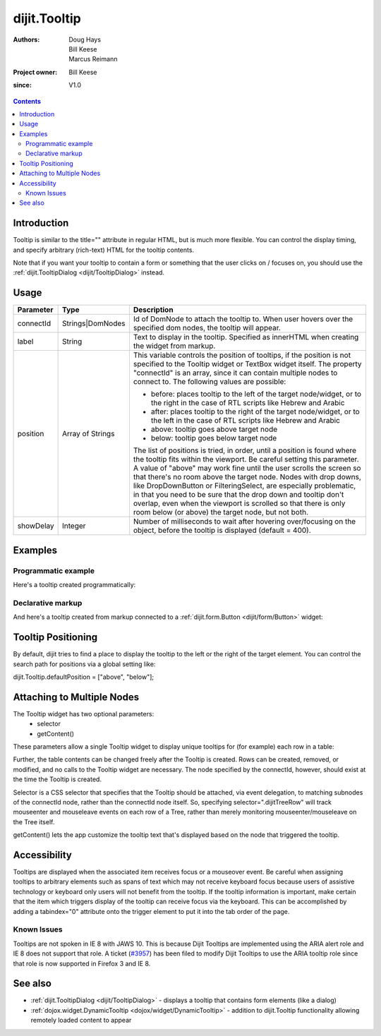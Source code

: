 .. _dijit/Tooltip:

=============
dijit.Tooltip
=============

:Authors: Doug Hays, Bill Keese, Marcus Reimann
:Project owner: Bill Keese
:since: V1.0

.. contents ::
    :depth: 2

Introduction
============

Tooltip is similar to the title="" attribute in regular HTML, but is much more flexible.
You can control the display timing, and specify arbitrary (rich-text) HTML for the tooltip contents.

Note that if you want your tooltip to contain a form or something that the user clicks on / focuses on, you should use the :ref:`dijit.TooltipDialog <dijit/TooltipDialog>` instead.


Usage
=====

.. code-example ::
  :djConfig: async: true

  .. js ::
 
    require(["dojo/ready", "dijit/Tooltip"], function(ready, Tooltip){
        ready(function(){
            new Tooltip({
                connectId: ["exampleNode"],
                label: "the text for the tooltip"
            });
        });
    });

  .. html ::

    <span id="exampleNode">Lorem ipsum dolor sit amet.</span>

=========  =========================  =============================================================================
Parameter  Type                       Description
=========  =========================  =============================================================================
connectId  Strings|DomNodes           Id of DomNode to attach the tooltip to. When user hovers over the specified dom nodes, the tooltip will appear.
label      String                     Text to display in the tooltip. Specified as innerHTML when creating the widget from markup.
position   Array of Strings           This variable controls the position of tooltips, if the position is not specified to the Tooltip widget or TextBox widget itself. The property "connectId" is an array, since it can contain multiple nodes to connect to. The following values are possible:
                                      
                                      * before: places tooltip to the left of the target node/widget, or to the right in the case of RTL scripts like Hebrew and Arabic
                                      * after: places tooltip to the right of the target node/widget, or to the left in the case of RTL scripts like Hebrew and Arabic
                                      * above: tooltip goes above target node
                                      * below: tooltip goes below target node
                                      
                                      The list of positions is tried, in order, until a position is found where the tooltip fits within the viewport.
                                      Be careful setting this parameter. A value of "above" may work fine until the user scrolls the screen so that there's no room above the target node. Nodes with drop downs, like DropDownButton or FilteringSelect, are especially problematic, in that you need to be sure that the drop down and tooltip don't overlap, even when the viewport is scrolled so that there is only room below (or above) the target node, but not both.
showDelay  Integer                    Number of milliseconds to wait after hovering over/focusing on the object, before the tooltip is displayed (default = 400).
=========  =========================  =============================================================================

Examples
========

Programmatic example
--------------------

Here's a tooltip created programmatically:

.. code-example ::
  :djConfig: async: true

  .. css ::

    .bar1 { background-color: #ffa0a0; width: 17px; height: 74px; position: absolute; top: 100px; left: 10px; }
    .bar2 { background-color: #ffd4a0; width: 17px; height: 45px; position: absolute; top: 129px; left: 40px; }
    .bar3 { background-color: #fff79e; width: 17px; height: 30px; position: absolute; top: 144px; left: 70px; }
    .bar4 { background-color: #ffa0a0; width: 17px; height: 74px; position: absolute; top: 100px; left: 100px; }

  .. js ::

    require(["dojo/ready", "dijit/Tooltip"], function(ready, Tooltip){
        // create a new Tooltip and connect it to bar1 and bar4
        new Tooltip({
            connectId: ["bar1", "bar4"],
            label: "value <b>74</b>"
        });
        // create a new Tooltip and connect it to bar2
        new Tooltip({
            connectId: ["bar2"],
            label: "value <b>45</b>"
        });
        // create a new Tooltip and connect it to bar3
        new Tooltip({
            connectId: ["bar3"],
            label: "value <b>30</b>"
        });
    });

  .. html ::

    <span id="bar1" class="bar1">&nbsp;</span>
    <span id="bar2" class="bar2">&nbsp;</span>
    <span id="bar3" class="bar3">&nbsp;</span>
    <span id="bar4" class="bar4">&nbsp;</span>
    <div>Move your mouse over a colored bar</div>


Declarative markup
------------------

And here's a tooltip created from markup connected to a :ref:`dijit.form.Button <dijit/form/Button>` widget:

.. code-example ::
  :djConfig: async: true, parseOnLoad: true

  .. css ::

    .box { color: white; background-color: #ba2929; width: 200px; height: 50px; padding: 10px; }

  .. js ::

    require(["dojo/parser", "dijit/Tooltip", "dijit/form/Button"]);

  .. html ::

    <div class="box">Example content above button</div>
    <button id="buttonId" data-dojo-type="dijit/form/Button">Longanimity</button>
    <button id="button2" data-dojo-type="dijit/form/Button">Tooltip below</button>
    <div class="box">Example content below button</div>
    <div data-dojo-type="dijit/Tooltip" data-dojo-props="connectId:'buttonId',position:['above']">
        a <i>disposition</i> to bear injuries patiently : <b>forbearance</b>
    </div>
    <div data-dojo-type="dijit/Tooltip" data-dojo-props="connectId:'button2',position:['below']">
        a <i>disposition</i> to bear injuries patiently : <b>forbearance</b>
    </div>


Tooltip Positioning
===================

By default, dijit tries to find a place to display the tooltip to the left or the right of the target element.
You can control the search path for positions via a global setting like:

dijit.Tooltip.defaultPosition = ["above", "below"];

Attaching to Multiple Nodes
===========================
The Tooltip widget has two optional parameters:
  - selector
  - getContent()

These parameters allow a single Tooltip widget to display unique tooltips for (for example) each row in a table:

.. code-example ::

  .. js ::

      require(["dojo/ready", "dijit/Tooltip"], function(ready, Tooltip){
          ready(function(){
              new Tooltip({
                  connectId: "myTable",
                  selector: "tr",
                  getContent: function(matchedNode){
                      return matchedNode.getAttribute("tooltipText");
                  }
              });
          });
      });

  .. html ::

      <table id="myTable">
           <tr tooltipText="tooltip for row 1"><td>row 1</td></tr>
           <tr tooltipText="tooltip for row 2"><td>row 2</td></tr>
           <tr tooltipText="tooltip for row 3"><td>row 3</td></tr>
      </table>

Further, the table contents can be changed freely after the Tooltip is created.
Rows can be created, removed, or modified, and no calls to the Tooltip widget are necessary.
The node specified by the connectId, however, should exist at the time the Tooltip is created.

Selector is a CSS selector that specifies that the Tooltip should be attached, via event delegation,
to matching subnodes of the connectId node, rather than the connectId node itself.
So, specifying selector=".dijitTreeRow" will track mouseenter and mouseleave events on
each row of a Tree, rather than merely monitoring mouseenter/mouseleave on the Tree itself.

getContent() lets the app customize the tooltip text that's displayed based on the node that triggered
the tooltip.


Accessibility
=============

Tooltips are displayed when the associated item receives focus or a mouseover event.
Be careful when assigning tooltips to arbitrary elements such as spans of text which may not receive keyboard focus because users of assistive technology or keyboard only users will not benefit from the tooltip.
If the tooltip information is important, make certain that the item which triggers display of the tooltip can receive focus via the keyboard.
This can be accomplished by adding a tabindex="0" attribute onto the trigger element to put it into the tab order of the page.

Known Issues
------------

Tooltips are not spoken in IE 8 with JAWS 10.
This is because Dijit Tooltips are implemented using the ARIA alert role and IE 8 does not support that role.
A ticket (`#3957 <http://bugs.dojotoolkit.org/ticket/3957>`_) has been filed to modify Dijit Tooltips
to use the ARIA tooltip role since that role is now supported in Firefox 3 and IE 8.

See also
========

* :ref:`dijit.TooltipDialog <dijit/TooltipDialog>` - displays a tooltip that contains form elements (like a dialog)
* :ref:`dojox.widget.DynamicTooltip <dojox/widget/DynamicTooltip>` - addition to dijit.Tooltip functionality allowing remotely loaded content to appear
